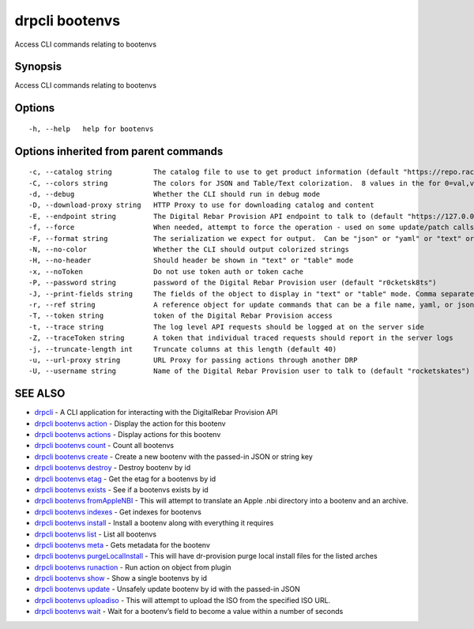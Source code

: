 drpcli bootenvs
---------------

Access CLI commands relating to bootenvs

Synopsis
~~~~~~~~

Access CLI commands relating to bootenvs

Options
~~~~~~~

::

     -h, --help   help for bootenvs

Options inherited from parent commands
~~~~~~~~~~~~~~~~~~~~~~~~~~~~~~~~~~~~~~

::

     -c, --catalog string          The catalog file to use to get product information (default "https://repo.rackn.io")
     -C, --colors string           The colors for JSON and Table/Text colorization.  8 values in the for 0=val,val;1=val,val2... (default "0=32;1=33;2=36;3=90;4=34,1;5=35;6=95;7=32;8=92")
     -d, --debug                   Whether the CLI should run in debug mode
     -D, --download-proxy string   HTTP Proxy to use for downloading catalog and content
     -E, --endpoint string         The Digital Rebar Provision API endpoint to talk to (default "https://127.0.0.1:8092")
     -f, --force                   When needed, attempt to force the operation - used on some update/patch calls
     -F, --format string           The serialization we expect for output.  Can be "json" or "yaml" or "text" or "table" (default "json")
     -N, --no-color                Whether the CLI should output colorized strings
     -H, --no-header               Should header be shown in "text" or "table" mode
     -x, --noToken                 Do not use token auth or token cache
     -P, --password string         password of the Digital Rebar Provision user (default "r0cketsk8ts")
     -J, --print-fields string     The fields of the object to display in "text" or "table" mode. Comma separated
     -r, --ref string              A reference object for update commands that can be a file name, yaml, or json blob
     -T, --token string            token of the Digital Rebar Provision access
     -t, --trace string            The log level API requests should be logged at on the server side
     -Z, --traceToken string       A token that individual traced requests should report in the server logs
     -j, --truncate-length int     Truncate columns at this length (default 40)
     -u, --url-proxy string        URL Proxy for passing actions through another DRP
     -U, --username string         Name of the Digital Rebar Provision user to talk to (default "rocketskates")

SEE ALSO
~~~~~~~~

-  `drpcli <drpcli.html>`__ - A CLI application for interacting with the
   DigitalRebar Provision API
-  `drpcli bootenvs action <drpcli_bootenvs_action.html>`__ - Display
   the action for this bootenv
-  `drpcli bootenvs actions <drpcli_bootenvs_actions.html>`__ - Display
   actions for this bootenv
-  `drpcli bootenvs count <drpcli_bootenvs_count.html>`__ - Count all
   bootenvs
-  `drpcli bootenvs create <drpcli_bootenvs_create.html>`__ - Create a
   new bootenv with the passed-in JSON or string key
-  `drpcli bootenvs destroy <drpcli_bootenvs_destroy.html>`__ - Destroy
   bootenv by id
-  `drpcli bootenvs etag <drpcli_bootenvs_etag.html>`__ - Get the etag
   for a bootenvs by id
-  `drpcli bootenvs exists <drpcli_bootenvs_exists.html>`__ - See if a
   bootenvs exists by id
-  `drpcli bootenvs fromAppleNBI <drpcli_bootenvs_fromAppleNBI.html>`__
   - This will attempt to translate an Apple .nbi directory into a
   bootenv and an archive.
-  `drpcli bootenvs indexes <drpcli_bootenvs_indexes.html>`__ - Get
   indexes for bootenvs
-  `drpcli bootenvs install <drpcli_bootenvs_install.html>`__ - Install
   a bootenv along with everything it requires
-  `drpcli bootenvs list <drpcli_bootenvs_list.html>`__ - List all
   bootenvs
-  `drpcli bootenvs meta <drpcli_bootenvs_meta.html>`__ - Gets metadata
   for the bootenv
-  `drpcli bootenvs
   purgeLocalInstall <drpcli_bootenvs_purgeLocalInstall.html>`__ - This
   will have dr-provision purge local install files for the listed
   arches
-  `drpcli bootenvs runaction <drpcli_bootenvs_runaction.html>`__ - Run
   action on object from plugin
-  `drpcli bootenvs show <drpcli_bootenvs_show.html>`__ - Show a single
   bootenvs by id
-  `drpcli bootenvs update <drpcli_bootenvs_update.html>`__ - Unsafely
   update bootenv by id with the passed-in JSON
-  `drpcli bootenvs uploadiso <drpcli_bootenvs_uploadiso.html>`__ - This
   will attempt to upload the ISO from the specified ISO URL.
-  `drpcli bootenvs wait <drpcli_bootenvs_wait.html>`__ - Wait for a
   bootenv’s field to become a value within a number of seconds
